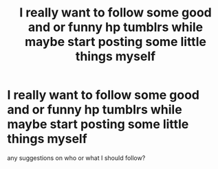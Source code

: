#+TITLE: I really want to follow some good and or funny hp tumblrs while maybe start posting some little things myself

* I really want to follow some good and or funny hp tumblrs while maybe start posting some little things myself
:PROPERTIES:
:Author: PinkSmol
:Score: 2
:DateUnix: 1582344934.0
:DateShort: 2020-Feb-22
:FlairText: Discussion
:END:
any suggestions on who or what I should follow?

